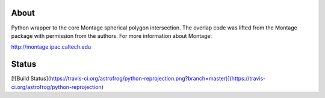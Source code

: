 About
=====

Python wrapper to the core Montage spherical polygon intersection. The overlap
code was lifted from the Montage package with permission from the authors. For
more information about Montage:

http://montage.ipac.caltech.edu

Status
======

[![Build Status](https://travis-ci.org/astrofrog/python-reprojection.png?branch=master)](https://travis-ci.org/astrofrog/python-reprojection)
